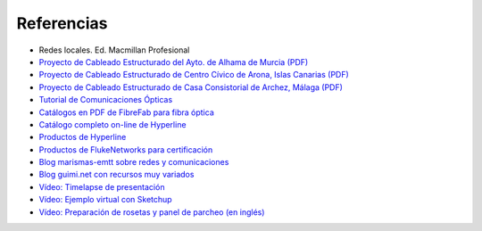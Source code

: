 Referencias
==========================

- Redes locales. Ed. Macmillan Profesional 
- `Proyecto de Cableado Estructurado del Ayto. de Alhama de Murcia (PDF) <http://datos.alhamademurcia.es/descargas/Proyecto-T%C3%A9cnico_Red-de-CableadoEstructurado_FINAL.pdf>`_ 
- `Proyecto de Cableado Estructurado de Centro Cívico de Arona, Islas Canarias (PDF) <http://sede.arona.org/portal/RecursosWeb/DOCUMENTOS/1/0_17329_1.pdf>`_ 
- `Proyecto de Cableado Estructurado de Casa Consistorial de Archez, Málaga (PDF) <http://www.archez.es/es/archivos/ficheros/arc_20110211_29054.pdf>`_ 
- `Tutorial de Comunicaciones Ópticas <http://nemesis.tel.uva.es/images/tCO/index.htm>`_ 
- `Catálogos en PDF de FibreFab para fibra óptica <http://www.fibrefab.com/catalogue-downloads/>`_ 
- `Catálogo completo on-line de Hyperline <http://pdf.archiexpo.com/pdf/hyperline-systems-inc/full-catalogue/58396-29671.html>`_ 
- `Productos de Hyperline <http://www.hyperline.com/index.php?option=com_content&view=article&id=291&Itemid=1592>`_ 
- `Productos de FlukeNetworks para certificación <http://es.flukenetworks.com/datacom-cabling?td=products>`_ 
- `Blog marismas-emtt sobre redes y comunicaciones <http://marismas-emtt.blogspot.com.es>`_ 
- `Blog guimi.net con recursos muy variados <http://guimi.net>`_ 
- `Vídeo: Timelapse de presentación <https://www.youtube.com/watch?v=XL1WfksfHC4>`_ 
- `Vídeo: Ejemplo virtual con Sketchup <https://www.youtube.com/watch?v=za2EG4fsDs8>`_ 
- `Vídeo: Preparación de rosetas y panel de parcheo (en inglés) <https://www.youtube.com/watch?v=Sw1XRffMry0>`_ 

